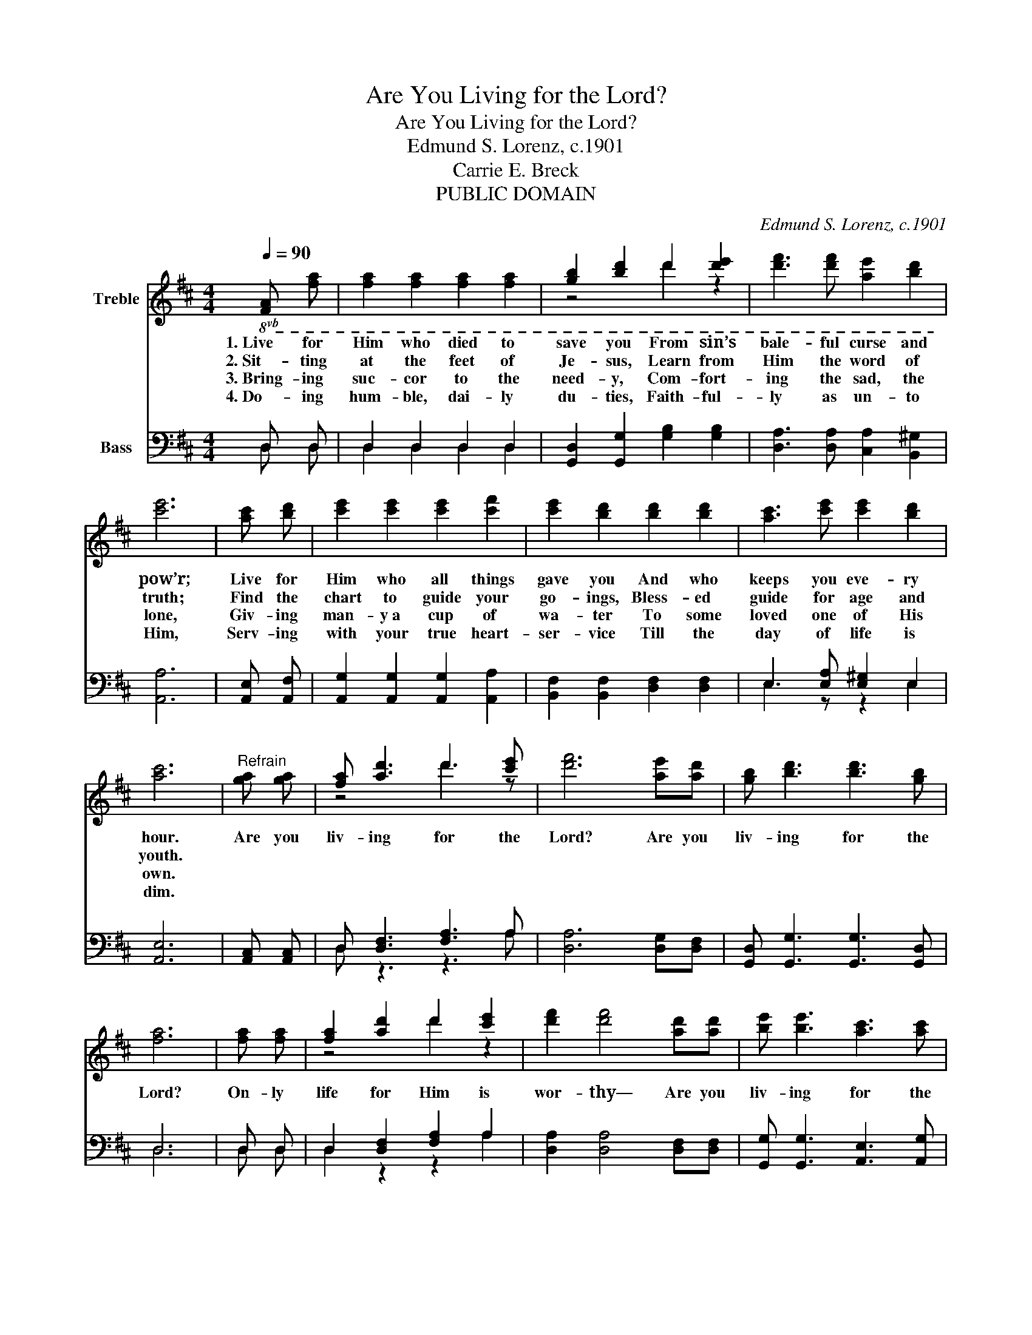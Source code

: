 X:1
T:Are You Living for the Lord?
T:Are You Living for the Lord?
T:Edmund S. Lorenz, c.1901
T:Carrie E. Breck
T:PUBLIC DOMAIN
C:Edmund S. Lorenz, c.1901
Z:Carrie E. Breck
Z:PUBLIC DOMAIN
%%score ( 1 2 ) ( 3 4 )
L:1/8
Q:1/4=90
M:4/4
K:D
V:1 treble nm="Treble"
V:2 treble 
V:3 bass nm="Bass"
V:4 bass 
V:1
!8vb(! [FA] [FA] | [FA]2 [FA]2 [FA]2 [FA]2 | [GB]2 [Bd]2 d2 [de]2 | [df]3 [df] [Ae]2 [Bd]2 | %4
w: 1.~Live for|Him who died to|save you From sin’s|bale- ful curse and|
w: 2.~Sit- ting|at the feet of|Je- sus, Learn from|Him the word of|
w: 3.~Bring- ing|suc- cor to the|need- y, Com- fort-|ing the sad, the|
w: 4.~Do- ing|hum- ble, dai- ly|du- ties, Faith- ful-|ly as un- to|
 [ce]6 | [Ac] [Bd] | [ce]2 [ce]2 [ce]2 [cf]2 | [ce]2 [Bd]2 [Bd]2 [Bd]2 | [Ac]3 [ce] [ce]2 [Bd]2 | %9
w: pow’r;|Live for|Him who all things|gave you And who|keeps you eve- ry|
w: truth;|Find the|chart to guide your|go- ings, Bless- ed|guide for age and|
w: lone,|Giv- ing|man- y~a cup of|wa- ter To some|loved one of His|
w: Him,|Serv- ing|with your true heart-|ser- vice Till the|day of life is|
 [Ac]6 |"^Refrain" [GA] [GA] | [FA] [Ad]3 d3 [ce] | [df]6 [Ae][Ad] | [GB] [Bd]3 [Bd]3 [GB] | %14
w: hour.|Are you|liv- ing for the|Lord? Are you|liv- ing for the|
w: youth.|||||
w: own.|||||
w: dim.|||||
 [FA]6 | [FA] [FA] | [FA]2 [Ad]2 d2 [ce]2 | [df]2 [df]4 [Ad][Ad] | [Be] [Be]3 [Ac]3 [Ac] | %19
w: Lord?|On- ly|life for Him is|wor- thy— Are you|liv- ing for the|
w: |||||
w: |||||
w: |||||
 [Ad]6!8vb)! |] %20
w: Lord?|
w: |
w: |
w: |
V:2
!8vb(! x2 | x8 | z4 d2 z2 | x8 | x6 | x2 | x8 | x8 | x8 | x6 | x2 | z4 d3 z | x8 | x8 | x6 | x2 | %16
 z4 d2 z2 | x8 | x8 | x6!8vb)! |] %20
V:3
 D, D, | D,2 D,2 D,2 D,2 | [G,,D,]2 [G,,G,]2 [G,B,]2 [G,B,]2 | [D,A,]3 [D,A,] [C,A,]2 [B,,^G,]2 | %4
 [A,,A,]6 | [A,,E,] [A,,F,] | [A,,G,]2 [A,,G,]2 [A,,G,]2 [A,,A,]2 | %7
 [B,,F,]2 [B,,F,]2 [D,F,]2 [D,F,]2 | E,3 [E,A,] [E,^G,]2 E,2 | [A,,E,]6 | [A,,C,] [A,,C,] | %11
 D, [D,F,]3 [F,A,]3 A, | [D,A,]6 [D,G,][D,F,] | [G,,D,] [G,,G,]3 [G,,G,]3 [G,,D,] | D,6 | D, D, | %16
 D,2 [D,F,]2 [F,A,]2 A,2 | [D,A,]2 [D,A,]4 [D,F,][D,F,] | [G,,G,] [G,,G,]3 [A,,E,]3 [A,,G,] | %19
 [D,F,]6 |] %20
V:4
 D, D, | D,2 D,2 D,2 D,2 | x8 | x8 | x6 | x2 | x8 | x8 | E,3 z z2 E,2 | x6 | x2 | D, z3 z3 A, | %12
 x8 | x8 | D,6 | D, D, | D,2 z2 z2 A,2 | x8 | x8 | x6 |] %20

